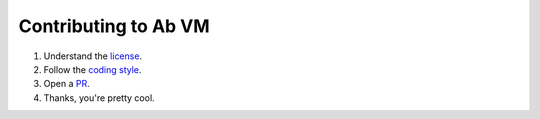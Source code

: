Contributing to Ab VM
=====================

1. Understand the license_.
2. Follow the `coding style`_.
3. Open a PR_.
4. Thanks, you're pretty cool.

.. _license: doc/License
.. _coding style: doc/Coding Style
.. _PR: https://github.com/ab-vm/ab/pulls
